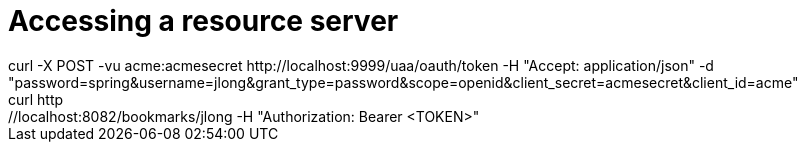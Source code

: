 = Accessing a resource server
curl -X POST -vu acme:acmesecret http://localhost:9999/uaa/oauth/token -H "Accept: application/json" -d "password=spring&username=jlong&grant_type=password&scope=openid&client_secret=acmesecret&client_id=acme"
curl http://localhost:8082/bookmarks/jlong -H "Authorization: Bearer <TOKEN>"